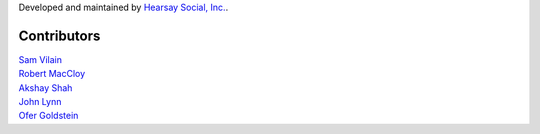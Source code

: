 Developed and maintained by `Hearsay Social, Inc.
<http://hearsaysocial.com>`_.

Contributors
============
| `Sam Vilain <http://github.com/samv>`_
| `Robert MacCloy <http://github.com/rbm>`_
| `Akshay Shah <http://github.com/akshayjshah>`_
| `John Lynn <http://github.com/jlynn>`_
| `Ofer Goldstein <http://github.com/tulioz>`_
